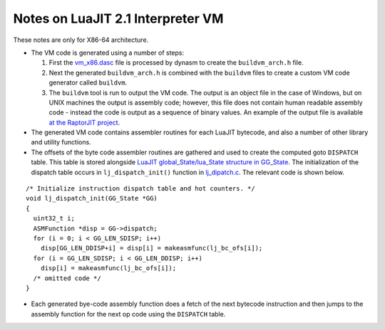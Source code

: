 Notes on LuaJIT 2.1 Interpreter VM
==================================

These notes are only for X86-64 architecture.

* The VM code is generated using a number of steps:

  1. First the `vm_x86.dasc <https://github.com/LuaJIT/LuaJIT/blob/master/src/vm_x86.dasc>`_ file is processed by dynasm to create the ``buildvm_arch.h`` file. 
  2. Next the generated ``buildvm_arch.h`` is combined with the ``buildvm`` files to create a custom VM code generator called ``buildvm``.
  3. The ``buildvm`` tool is run to output the VM code. The output is an object file in the case of Windows, but on UNIX machines the output is assembly code; however, this file does not contain human readable assembly code - instead the code is output as a sequence of binary values. An example of the output file is available `at the RaptorJIT project <https://github.com/raptorjit/raptorjit/blob/master/src/reusevm/lj_vm.S>`_.

* The generated VM code contains assembler routines for each LuaJIT bytecode, and also a number of other library and utility functions.
* The offsets of the byte code assembler routines are gathered and used to create the computed goto ``DISPATCH`` table. This table is stored alongside `LuaJIT global_State/lua_State structure in GG_State <https://github.com/LuaJIT/LuaJIT/blob/master/src/lj_dispatch.h>`_. The initialization of the dispatch table occurs in ``lj_dispatch_init()`` function in `lj_dipatch.c <https://github.com/LuaJIT/LuaJIT/blob/master/src/lj_dispatch.c>`_. The relevant code is shown below.

::

  /* Initialize instruction dispatch table and hot counters. */
  void lj_dispatch_init(GG_State *GG)
  {
    uint32_t i;
    ASMFunction *disp = GG->dispatch;
    for (i = 0; i < GG_LEN_SDISP; i++)
      disp[GG_LEN_DDISP+i] = disp[i] = makeasmfunc(lj_bc_ofs[i]);
    for (i = GG_LEN_SDISP; i < GG_LEN_DDISP; i++)
      disp[i] = makeasmfunc(lj_bc_ofs[i]);
    /* omitted code */
  }

* Each generated bye-code assembly function does a fetch of the next bytecode instruction and then jumps to the assembly function for the next op code using the ``DISPATCH`` table. 
